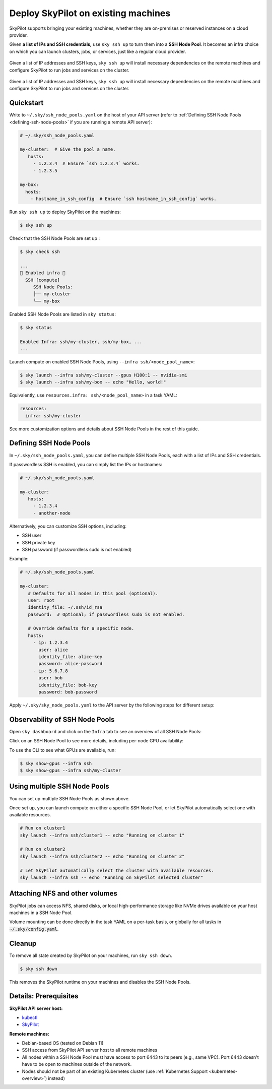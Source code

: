 .. _existing-machines:

Deploy SkyPilot on existing machines
====================================

SkyPilot supports bringing your existing machines, whether they are on-premises or reserved instances on a cloud provider.

Given **a list of IPs and SSH credentials,** use ``sky ssh up`` to turn
them into a **SSH Node Pool**. It becomes an infra choice on which you can
launch clusters, jobs, or services, just like a regular cloud provider.

..
   Figure v1 (for deploy.sh): https://docs.google.com/drawings/d/1Jp1tTu1kxF-bIrS6LRMqoJ1dnxlFvn-iobVsXElXfAg/edit?usp=sharing
   Figure v2: https://docs.google.com/drawings/d/1hMvOe1HX0ESoUbCvUowla2zO5YBacsdruo0dFqML9vo/edit?usp=sharing
   Figure v2 Dark: https://docs.google.com/drawings/d/1AEdf9i3SO6MVnD7d-hwRumIfVndzNDqQmrFvRwwVEiU/edit

.. figure:: ../images/sky-existing-infra-workflow-light.png
   :width: 85%
   :align: center
   :alt: Deploying SkyPilot on existing machines
   :class: no-scaled-link, only-light

   Given a list of IP addresses and SSH keys, ``sky ssh up`` will install necessary dependencies on the remote machines and configure SkyPilot to run jobs and services on the cluster.

.. figure:: ../images/sky-existing-infra-workflow-dark.png
   :width: 85%
   :align: center
   :alt: Deploying SkyPilot on existing machines
   :class: no-scaled-link, only-dark

   Given a list of IP addresses and SSH keys, ``sky ssh up`` will install necessary dependencies on the remote machines and configure SkyPilot to run jobs and services on the cluster.

Quickstart
-------------

Write to ``~/.sky/ssh_node_pools.yaml`` on the host of your API server (refer to :ref:`Defining SSH Node Pools <defining-ssh-node-pools>` if you are running a remote API server):

.. code-block:: yaml

   # ~/.sky/ssh_node_pools.yaml

   my-cluster:  # Give the pool a name.
      hosts:
        - 1.2.3.4  # Ensure `ssh 1.2.3.4` works.
        - 1.2.3.5

   my-box:
     hosts:
       - hostname_in_ssh_config  # Ensure `ssh hostname_in_ssh_config` works.

Run ``sky ssh up`` to deploy SkyPilot on the machines:

.. code-block:: console

    $ sky ssh up

Check that the SSH Node Pools are set up :

.. code-block:: console

    $ sky check ssh

    ...
    🎉 Enabled infra 🎉
      SSH [compute]
         SSH Node Pools:
         ├── my-cluster
         └── my-box

Enabled SSH Node Pools are listed in ``sky status``:

.. code-block:: console

    $ sky status

    Enabled Infra: ssh/my-cluster, ssh/my-box, ...
    ...

Launch compute on enabled SSH Node Pools, using ``--infra ssh/<node_pool_name>``:

.. code-block:: console

    $ sky launch --infra ssh/my-cluster --gpus H100:1 -- nvidia-smi
    $ sky launch --infra ssh/my-box -- echo "Hello, world!"

Equivalently, use ``resources.infra: ssh/<node_pool_name>`` in a task YAML:

.. code-block:: yaml

    resources:
      infra: ssh/my-cluster

See more customization options and details about SSH Node Pools in the rest of this guide.

.. _defining-ssh-node-pools:

Defining SSH Node Pools
-----------------------

In ``~/.sky/ssh_node_pools.yaml``, you can define multiple SSH Node Pools, each with a list of IPs and SSH credentials.

If passwordless SSH is enabled, you can simply list the IPs or hostnames:

.. code-block:: yaml

   # ~/.sky/ssh_node_pools.yaml

   my-cluster:
      hosts:
        - 1.2.3.4
        - another-node

Alternatively, you can customize SSH options, including:

- SSH user
- SSH private key
- SSH password (if passwordless sudo is not enabled)

Example:

.. code-block:: yaml

   # ~/.sky/ssh_node_pools.yaml

   my-cluster:
      # Defaults for all nodes in this pool (optional).
      user: root
      identity_file: ~/.ssh/id_rsa
      password:  # Optional; if passwordless sudo is not enabled.

      # Override defaults for a specific node.
      hosts:
        - ip: 1.2.3.4
          user: alice
          identity_file: alice-key
          password: alice-password
        - ip: 5.6.7.8
          user: bob
          identity_file: bob-key
          password: bob-password

Apply ``~/.sky/sky_node_pools.yaml`` to the API server by the following steps for different setup:

.. tab-set::

   .. tab-item:: Local API server

      If you did not start an API server instance or use a :ref:`local API server <sky-api-server-local>`, set ``~/.sky/ssh_node_pools.yaml`` on your local machine.
   
   .. tab-item:: Helm Deployment

      If you use a Helm Deployment, follow the :ref:`SSH Node Pool configuration instructions <sky-api-server-configure-credentials>` to upload your ``~/.sky/ssh_node_pools.yaml`` and SSH keys to the API server.

   .. tab-item:: VM Deployment

      If you use a :ref:`VM Deployment <sky-api-server-cloud-deploy>`, set ``~/.sky/ssh_node_pools.yaml`` on the API server host.
      This is usually only available to the administrator who deployed the API server.

      If any SSH key is needed, you should also set it on the API server host.


Observability of SSH Node Pools
-------------------------------

Open ``sky dashboard`` and click on the ``Infra`` tab to see an overview of all SSH Node Pools:

.. image:: ../images/ssh-node-pools/infra.png
   :width: 85%
   :align: center
   :alt: SSH Node Pools in Dashboard

Click on an SSH Node Pool to see more details, including per-node GPU availability:

.. image:: ../images/ssh-node-pools/pool-details.png
   :width: 85%
   :align: center
   :alt: SSH Node Pool details in Dashboard

To use the CLI to see what GPUs are available, run:

.. code-block:: console

   $ sky show-gpus --infra ssh
   $ sky show-gpus --infra ssh/my-cluster


Using multiple SSH Node Pools
-----------------------------

You can set up multiple SSH Node Pools as shown above.

Once set up, you can launch compute on either a specific SSH Node Pool, or let
SkyPilot automatically select one with available resources.

.. code-block:: bash

    # Run on cluster1
    sky launch --infra ssh/cluster1 -- echo "Running on cluster 1"

    # Run on cluster2
    sky launch --infra ssh/cluster2 -- echo "Running on cluster 2"

    # Let SkyPilot automatically select the cluster with available resources.
    sky launch --infra ssh -- echo "Running on SkyPilot selected cluster"

Attaching NFS and other volumes
-------------------------------

SkyPilot jobs can access NFS, shared disks, or local high-performance storage like NVMe drives available on your host machines in a SSH Node Pool.

Volume mounting can be done directly in the task YAML on a per-task basis, or globally for all tasks in :code:`~/.sky/config.yaml`.

.. tab-set::

    .. tab-item:: Mounting a path on the host (NFS)
      :name: ssh-volumes-hostpath-nfs

      Any path available on the host can be directly mounted to SkyPilot jobs. For example, to mount a NFS share available on the hosts:

      **Per-task configuration:**

      .. code-block:: yaml

           # task.yaml
           run: |
             echo "Hello, world!" > /mnt/nfs/hello.txt
             ls -la /mnt/nfs

           config:
             ssh:
               pod_config:
                 spec:
                   containers:
                     - volumeMounts:
                         - mountPath: /mnt/nfs
                           name: my-host-nfs
                   volumes:
                     - name: my-host-nfs
                       hostPath:
                         path: /path/on/host/nfs
                         type: Directory

      **Global configuration:**

      .. code-block:: yaml

           # ~/.sky/config.yaml
           ssh:
             pod_config:
               spec:
                 containers:
                   - volumeMounts:
                       - mountPath: /mnt/nfs
                         name: my-host-nfs
                 volumes:
                   - name: my-host-nfs
                     hostPath:
                       path: /path/on/host/nfs
                       type: Directory


    .. tab-item:: Nebius shared filesystem
      :name: ssh-volumes-nebius-shared-filesystem

      SSH Node Pools running on Nebius VMs can access Nebius shared filesystems.

      When creating a VM on the Nebius console, attach your desired shared file system to the VM (``Create virtual machine`` -> ``Attach shared filesystem``):

      * Ensure ``Auto mount`` is enabled.
      * Note the ``Mount tag`` (e.g. ``filesystem-d0``).

      .. image:: ../images/screenshots/nebius/nebius-k8s-attach-fs.png
        :width: 50%
        :align: center

      Nebius will automatically mount the shared filesystem to all hosts. You can then attach the volume to your SkyPilot jobs:

      **Per-task configuration:**

      .. code-block:: yaml

           # task.yaml
           run: |
             echo "Hello, world!" > /mnt/nfs/hello.txt
             ls -la /mnt/nfs

           config:
             ssh:
               pod_config:
                 spec:
                   containers:
                     - volumeMounts:
                         - mountPath: /mnt/nfs
                           name: nebius-sharedfs
                   volumes:
                     - name: nebius-sharedfs
                       hostPath:
                         path: /mnt/<mount_tag> # e.g. /mnt/filesystem-d0
                         type: Directory

      **Global configuration:**

      .. code-block:: yaml

           # ~/.sky/config.yaml
           ssh:
             pod_config:
               spec:
                 containers:
                   - volumeMounts:
                       - mountPath: /mnt/nfs
                         name: nebius-sharedfs
                 volumes:
                   - name: nebius-sharedfs
                     hostPath:
                       path: /mnt/<mount_tag> # e.g. /mnt/filesystem-d0
                       type: Directory


Cleanup
-------

To remove all state created by SkyPilot on your machines, run ``sky ssh down``.

.. code-block:: console

   $ sky ssh down

This removes the SkyPilot runtime on your machines and disables the SSH Node Pools.


Details: Prerequisites
----------------------

**SkyPilot API server host:**

* `kubectl <https://kubernetes.io/docs/tasks/tools/install-kubectl/>`_
* `SkyPilot <https://docs.skypilot.co/en/latest/getting-started/installation.html>`_

**Remote machines:**

* Debian-based OS (tested on Debian 11)
* SSH access from SkyPilot API server host to all remote machines
* All nodes within a SSH Node Pool must have access to port 6443 to its peers (e.g., same VPC). Port 6443 doesn't have to be open to machines outside of the network.
* Nodes should not be part of an existing Kubernetes cluster (use :ref:`Kubernetes Support <kubernetes-overview>`) instead)
